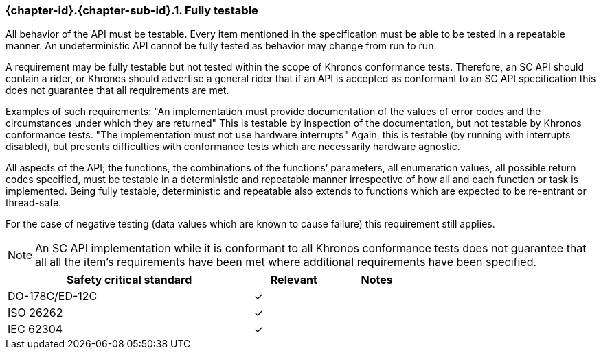 // (C) Copyright 2014-2018 The Khronos Group Inc. All Rights Reserved.
// Khronos Group Safety Critical API Development SCAP
// document
//
// Text format: asciidoc 8.6.9
// Editor:      Asciidoc Book Editor
//
// Description: Requirements 3.2.8 Github #8

:Author: Daniel Herring
:Author Initials: DMH
:Revision: 0.04

// Hyperlink anchor, the ID matches those in
// 3_1_RequirementList.adoc
[[gh8]]

ifdef::basebackend-docbook[]
=== Fully testable
endif::[]
ifdef::basebackend-html[]
=== {chapter-id}.{chapter-sub-id}.{counter:section-id}. Fully testable
endif::[]

All behavior of the API must be testable. Every item mentioned in the
specification must be able to be tested in a repeatable manner. An
undeterministic API cannot be fully tested as behavior may change from run to run.

A requirement may be fully testable but not tested within the scope of
Khronos conformance tests. Therefore, an SC API should contain a rider, or
Khronos should advertise a general rider that if an API is accepted as
conformant to an SC API specification this does not guarantee that all
requirements are met.

Examples of such requirements:
"An implementation must provide documentation of the values of error codes
and the circumstances under which they are returned"
This is testable by inspection of the documentation, but not testable by
Khronos conformance tests.
"The implementation must not use hardware interrupts"
Again, this is testable (by running with interrupts disabled), but presents
difficulties with conformance tests which are necessarily hardware agnostic.

All aspects of the API; the functions, the combinations of the functions’
parameters, all enumeration values, all possible return codes specified, must
be testable in a deterministic and repeatable manner irrespective of how all
and each function or task is implemented. Being fully testable, deterministic
and repeatable also extends to functions which are expected to be re-entrant
or thread-safe.

For the case of negative testing (data values which are known to cause
failure) this requirement still applies.

NOTE: An SC API implementation while it is conformant to all Khronos
conformance tests does not guarantee that all all the item’s requirements
have been met where additional requirements have been specified.

[width="70%", cols="3,^,^", options="header"]
|====================
|**Safety critical standard** | **Relevant** | **Notes**
| DO-178C/ED-12C | ✓ |
| ISO 26262      | ✓ |
| IEC 62304      | ✓ |
|====================
